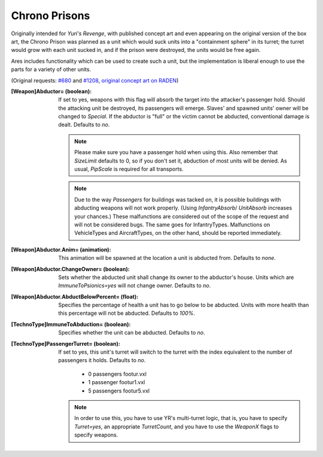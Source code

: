 Chrono Prisons
~~~~~~~~~~~~~~

Originally intended for *Yuri's Revenge*, with published concept art
and even appearing on the original version of the box art, the Chrono
Prison was planned as a unit which would suck units into a
"containment sphere" in its turret; the turret would grow with each
unit sucked in, and if the prison were destroyed, the units would be
free again.

Ares includes functionality which can be used to create such a unit,
but the implementation is liberal enough to use the parts for a
variety of other units.

(Original requests: `#680 <http://bugs.renegadeprojects.com/view.php?id=680>`_
and `#1208 <http://bugs.renegadeprojects.com/view.php?id=1208>`_, `original
concept art on RADEN <http://www.cncgames.com/yuri_concept/chronoprisonturretSphere.jpg>`_)

:[Weapon]Abductor= (boolean): If set to yes, weapons with this flag
  will absorb the target into the attacker's passenger hold. Should the
  attacking unit be destroyed, its passengers will emerge. Slaves' and spawned
  units' owner will be changed to `Special`. If the abductor is "full" or the
  victim cannot be abducted, conventional damage is dealt. Defaults to `no`.

  .. note:: Please make sure you have a passenger hold when using this. Also
    remember that `SizeLimit` defaults to 0, so if you don't set it, abduction
    of most units will be denied. As usual, `PipScale` is required for all
    transports.

  .. note:: Due to the way `Passengers` for buildings was tacked on, it is
    possible buildings with abducting weapons will not work properly. (Using
    `InfantryAbsorb`/ `UnitAbsorb` increases your chances.) These malfunctions
    are considered out of the scope of the request and will not be considered
    bugs. The same goes for InfantryTypes. Malfunctions on VehicleTypes and
    AircraftTypes, on the other hand, should be reported immediately.

:[Weapon]Abductor.Anim= (animation): This animation will be spawned at the
  location a unit is abducted from. Defaults to `none`.

:[Weapon]Abductor.ChangeOwner= (boolean): Sets whether the abducted unit shall
  change its owner to the abductor's house. Units which are
  `ImmuneToPsionics=yes` will not change owner. Defaults to `no`.

:[Weapon]Abductor.AbductBelowPercent= (float): Specifies the percentage of
  health a unit has to go below to be abducted. Units with more health than this
  percentage will not be abducted. Defaults to `100%`.

:[TechnoType]ImmuneToAbduction= (boolean): Specifies whether the unit can be
  abducted. Defaults to `no`.

:[TechnoType]PassengerTurret= (boolean): If set to yes, this unit's
  turret will switch to the turret with the index equivalent to the
  number of passengers it holds. Defaults to `no`.


    + 0 passengers footur.vxl
    + 1 passenger footur1.vxl
    + 5 passengers footur5.vxl


  .. note:: In order to use this, you have to use YR's multi-turret logic, that
    is, you have to specify `Turret=yes`, an appropriate `TurretCount`, and you
    have to use the `WeaponX` flags to specify weapons.

.. index:: Weapons; Make the firer abduct units from the battlefield like a Chrono Prison.
.. index:: Art; Use turret depending on unit's passengers.

.. versionadded:: 0.2

